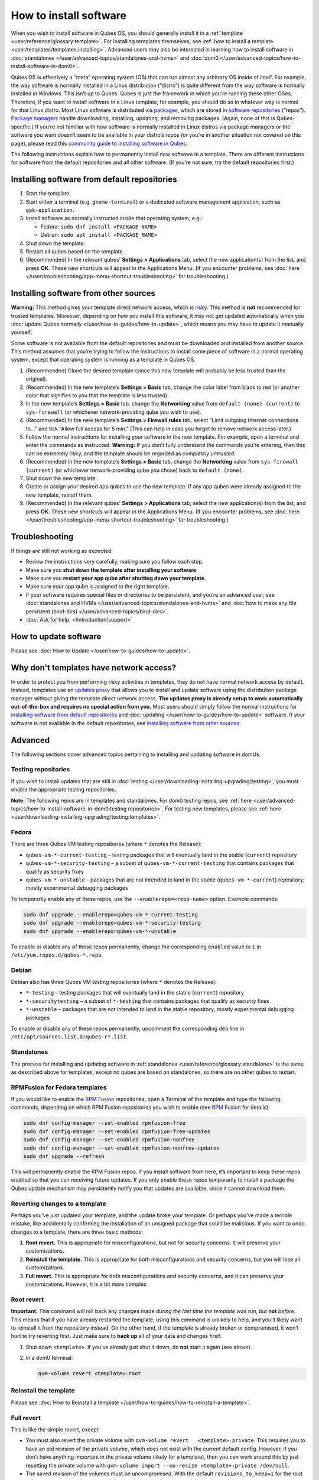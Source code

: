 =======================
How to install software
=======================


When you wish to install software in Qubes OS, you should generally
install it in a :ref:`template <user/reference/glossary:template>`. For installing
templates themselves, see :ref:`how to install a template <user/templates/templates:installing>`. Advanced users may also be
interested in learning how to install software in
:doc:`standalones </user/advanced-topics/standalones-and-hvms>` and
:doc:`dom0 </user/advanced-topics/how-to-install-software-in-dom0>`.

Qubes OS is effectively a “meta” operating system (OS) that can run
almost any arbitrary OS inside of itself. For example, the way software
is normally installed in a Linux distribution (“distro”) is quite
different from the way software is normally installed in Windows. This
isn’t up to Qubes. Qubes is just the framework in which you’re running
these other OSes. Therefore, if you want to install software in a Linux
template, for example, you should do so in whatever way is normal for
that Linux distro. Most Linux software is distributed via
`packages <https://en.wikipedia.org/wiki/Package_format>`__, which are
stored in `software repositories <https://en.wikipedia.org/wiki/Software_repository>`__
(“repos”). `Package managers <https://en.wikipedia.org/wiki/Package_manager>`__ handle
downloading, installing, updating, and removing packages. (Again, none
of this is Qubes-specific.) If you’re not familiar with how software is
normally installed in Linux distros via package managers or the software
you want doesn’t seem to be available in your distro’s repos (or you’re
in another situation not covered on this page), please read this
`community guide to installing software in Qubes <https://forum.qubes-os.org/t/9991/>`__.

The following instructions explain how to permanently install new
software in a template. There are different instructions for software
from the default repositories and all other software. (If you’re not
sure, try the default repositories first.)

Installing software from default repositories
---------------------------------------------


1. Start the template.

2. Start either a terminal (e.g. ``gnome-terminal``) or a dedicated
   software management application, such as ``gpk-application``.

3. Install software as normally instructed inside that operating system,
   e.g.:

   - Fedora: ``sudo dnf install <PACKAGE_NAME>``

   - Debian: ``sudo apt install <PACKAGE_NAME>``



4. Shut down the template.

5. Restart all qubes based on the template.

6. (Recommended) In the relevant qubes’ **Settings > Applications** tab,
   select the new application(s) from the list, and press **OK**. These
   new shortcuts will appear in the Applications Menu. (If you encounter
   problems, see :doc:`here </user/troubleshooting/app-menu-shortcut-troubleshooting>` for
   troubleshooting.)





.. figure:: /attachment/doc/r4.1-dom0-appmenu-select.png
   :alt: `The Applications tab in Qube
   Settings </attachment/doc/r4.1-dom0-appmenu-select.png>`__

   `The Applications tab in Qube
   Settings </attachment/doc/r4.1-dom0-appmenu-select.png>`__

Installing software from other sources
--------------------------------------


**Warning:** This method gives your template direct network access,
which is `risky <#why-dont-templates-have-network-access>`__. This
method is **not** recommended for trusted templates. Moreover, depending
on how you install this software, it may not get updated automatically
when you :doc:`update Qubes normally </user/how-to-guides/how-to-update>`, which means
you may have to update it manually yourself.

Some software is not available from the default repositories and must be
downloaded and installed from another source. This method assumes that
you’re trying to follow the instructions to install some piece of
software in a normal operating system, except that operating system is
running as a template in Qubes OS.

1. (Recommended) Clone the desired template (since this new template
   will probably be less trusted than the original).

2. (Recommended) In the new template’s **Settings > Basic** tab, change
   the color label from black to red (or another color that signifies to
   you that the template is less trusted).

3. In the new template’s **Settings > Basic** tab, change the
   **Networking** value from ``default (none) (current)`` to
   ``sys-firewall`` (or whichever network-providing qube you wish to
   use).

4. (Recommended) In the new template’s **Settings > Firewall rules**
   tab, select “Limit outgoing Internet connections to…” and tick “Allow
   full access for 5 min.” (This can help in case you forget to remove
   network access later.)

5. Follow the normal instructions for installing your software in the
   new template. For example, open a terminal and enter the commands as
   instructed. **Warning:** If you don’t fully understand the commands
   you’re entering, then this can be extremely risky, and the template
   should be regarded as *completely untrusted*.

6. (Recommended) In the new template’s **Settings > Basic** tab, change
   the **Networking** value from ``sys-firewall (current)`` (or
   whichever network-providing qube you chose) back to
   ``default (none)``.

7. Shut down the new template.

8. Create or assign your desired app qubes to use the new template. If
   any app qubes were already assigned to the new template, restart
   them.

9. (Recommended) In the relevant qubes’ **Settings > Applications** tab,
   select the new application(s) from the list, and press **OK**. These
   new shortcuts will appear in the Applications Menu. (If you encounter
   problems, see :doc:`here </user/troubleshooting/app-menu-shortcut-troubleshooting>` for
   troubleshooting.)





.. figure:: /attachment/doc/r4.1-dom0-appmenu-select.png
   :alt: `The Applications tab in Qube
   Settings </attachment/doc/r4.1-dom0-appmenu-select.png>`__

   `The Applications tab in Qube
   Settings </attachment/doc/r4.1-dom0-appmenu-select.png>`__

Troubleshooting
---------------


If things are still not working as expected:

- Review the instructions very carefully, making sure you follow each
  step.

- Make sure you **shut down the template after installing your software**.

- Make sure you **restart your app qube after shutting down your template**.

- Make sure your app qube is assigned to the right template.

- If your software requires special files or directories to be
  persistent, and you’re an advanced user, see :doc:`standalones and HVMs </user/advanced-topics/standalones-and-hvms>` and :doc:`how to make any file persistent (bind-dirs) </user/advanced-topics/bind-dirs>`.

- :doc:`Ask for help. </introduction/support>`



How to update software
----------------------


Please see :doc:`How to Update </user/how-to-guides/how-to-update>`.

Why don't templates have network access?
----------------------------------------


In order to protect you from performing risky activities in templates,
they do not have normal network access by default. Instead, templates
use an `updates proxy <#updates-proxy>`__ that allows you to install and
update software using the distribution package manager without giving
the template direct network access. **The updates proxy is already setup to work automatically out-of-the-box and requires no special action from you.** Most users should simply follow the normal
instructions for `installing software from default repositories <#installing-software-from-default-repositories>`__ and
:doc:`updating </user/how-to-guides/how-to-update>` software. If your software is not
available in the default repositories, see `installing software from other sources <#installing-software-from-other-sources>`__.

Advanced
--------


The following sections cover advanced topics pertaining to installing
and updating software in domUs.

Testing repositories
^^^^^^^^^^^^^^^^^^^^


If you wish to install updates that are still in
:doc:`testing </user/downloading-installing-upgrading/testing>`, you must enable the appropriate testing
repositories.

**Note:** The following repos are in templates and standalones. For dom0
testing repos, see
:ref:`here <user/advanced-topics/how-to-install-software-in-dom0:testing repositories>`.
For testing new templates, please see
:ref:`here <user/downloading-installing-upgrading/testing:templates>`.

Fedora
^^^^^^


There are three Qubes VM testing repositories (where ``*`` denotes the
Release):

- ``qubes-vm-*-current-testing`` – testing packages that will
  eventually land in the stable (``current``) repository

- ``qubes-vm-*-security-testing`` – a subset of
  ``qubes-vm-*-current-testing`` that contains packages that qualify as
  security fixes

- ``qubes-vm-*-unstable`` – packages that are not intended to land in
  the stable (``qubes-vm-*-current``) repository; mostly experimental
  debugging packages



To temporarily enable any of these repos, use the
``--enablerepo=<repo-name>`` option. Example commands:

.. code:: bash

      sudo dnf upgrade --enablerepo=qubes-vm-*-current-testing
      sudo dnf upgrade --enablerepo=qubes-vm-*-security-testing
      sudo dnf upgrade --enablerepo=qubes-vm-*-unstable



To enable or disable any of these repos permanently, change the
corresponding ``enabled`` value to ``1`` in
``/etc/yum.repos.d/qubes-*.repo``.

Debian
^^^^^^


Debian also has three Qubes VM testing repositories (where ``*`` denotes
the Release):

- ``*-testing`` – testing packages that will eventually land in the
  stable (``current``) repository

- ``*-securitytesting`` – a subset of ``*-testing`` that contains
  packages that qualify as security fixes

- ``*-unstable`` – packages that are not intended to land in the stable
  repository; mostly experimental debugging packages



To enable or disable any of these repos permanently, uncomment the
corresponding ``deb`` line in ``/etc/apt/sources.list.d/qubes-r*.list``.

Standalones
^^^^^^^^^^^


The process for installing and updating software in
:ref:`standalones <user/reference/glossary:standalone>` is the same as described
above for templates, except no qubes are based on standalones, so there
are no other qubes to restart.

RPMFusion for Fedora templates
^^^^^^^^^^^^^^^^^^^^^^^^^^^^^^


If you would like to enable the `RPM Fusion <https://rpmfusion.org/>`__
repositories, open a Terminal of the template and type the following
commands, depending on which RPM Fusion repositories you wish to enable
(see `RPM Fusion <https://rpmfusion.org/>`__ for details):

.. code:: bash

      sudo dnf config-manager --set-enabled rpmfusion-free
      sudo dnf config-manager --set-enabled rpmfusion-free-updates
      sudo dnf config-manager --set-enabled rpmfusion-nonfree
      sudo dnf config-manager --set-enabled rpmfusion-nonfree-updates
      sudo dnf upgrade --refresh



This will permanently enable the RPM Fusion repos. If you install
software from here, it’s important to keep these repos enabled so that
you can receiving future updates. If you only enable these repos
temporarily to install a package the Qubes update mechanism may
persistently notify you that updates are available, since it cannot
download them.

Reverting changes to a template
^^^^^^^^^^^^^^^^^^^^^^^^^^^^^^^


Perhaps you’ve just updated your template, and the update broke your
template. Or perhaps you’ve made a terrible mistake, like accidentally
confirming the installation of an unsigned package that could be
malicious. If you want to undo changes to a template, there are three
basic methods:

1. **Root revert.** This is appropriate for misconfigurations, but not
   for security concerns. It will preserve your customizations.

2. **Reinstall the template.** This is appropriate for both
   misconfigurations and security concerns, but you will lose all
   customizations.

3. **Full revert.** This is appropriate for both misconfigurations and
   security concerns, and it can preserve your customizations. However,
   it is a bit more complex.



Root revert
^^^^^^^^^^^


**Important:** This command will roll back any changes made *during the last time the template was run, but* **not** *before.* This means that
if you have already restarted the template, using this command is
unlikely to help, and you’ll likely want to reinstall it from the
repository instead. On the other hand, if the template is already broken
or compromised, it won’t hurt to try reverting first. Just make sure to
**back up** all of your data and changes first!

1. Shut down ``<template>``. If you’ve already just shut it down, do
   **not** start it again (see above).

2. In a dom0 terminal:

   .. code:: bash

         qvm-volume revert <template>:root





Reinstall the template
^^^^^^^^^^^^^^^^^^^^^^


Please see :doc:`How to Reinstall a template </user/how-to-guides/how-to-reinstall-a-template>`.

Full revert
^^^^^^^^^^^


This is like the simple revert, except:

- You must also revert the private volume with
  ``qvm-volume revert   <template>:private``. This requires you to have
  an old revision of the private volume, which does not exist with the
  current default config. However, if you don’t have anything important
  in the private volume (likely for a template), then you can work
  around this by just resetting the private volume with
  ``qvm-volume import --no-resize <template>:private /dev/null``.

- The saved revision of the volumes must be uncompromised. With the
  default ``revisions_to_keep=1`` for the root volume, you must **not**
  have started the template since the compromising action.



Updates proxy
^^^^^^^^^^^^^


Updates proxy is a service which allows access from package managers
configured to use the proxy by default, but can be used by any other
program that accepts proxy arguments. The purpose of the proxy, instead
of direct network access, is meant to mitigate user errors of using
applications such as the browser in the template. Not necessarily what
part of the network they can access, but only to applications trusted by
the user, configured to use the proxy. The http proxy (tinyproxy) does
not filter traffic because it is hard to list all the repository mirrors
and keep that list up to date). it also does not cache anything.

The proxy is running in selected VMs (by default all the NetVMs (1)) and
intercepts traffic directed to 127.0.0.1:8082. Thanks to such
configuration all the VMs can use the same proxy address. If the VM is
configured to have access to the updates proxy (2), the startup scripts
will automatically configure dnf/apt to really use the proxy (3). Also
access to updates proxy is independent of any other firewall settings
(VM will have access to updates proxy, even if policy is set to block
all the traffic).

There are two services (``qvm-service``, :doc:`service framework </user/advanced-topics/qubes-service>`):

1. ``qubes-updates-proxy`` (and its deprecated name:
   ``qubes-yum-proxy``) - a service providing a proxy for templates - by
   default enabled in NetVMs (especially: sys-net)

2. ``updates-proxy-setup`` (and its deprecated name:
   ``yum-proxy-setup``) - use a proxy provided by another VM (instead of
   downloading updates directly), enabled by default in all templates



Both the old and new names work. The defaults listed above are applied
if the service is not explicitly listed in the services tab.

Technical details
^^^^^^^^^^^^^^^^^


The updates proxy uses RPC/qrexec. The proxy is configured in qrexec
policy in dom0: ``/etc/qubes-rpc/policy/qubes.UpdatesProxy``. By default
this is set to sys-net and/or sys-whonix, depending on firstboot
choices. This new design allows for templates to be updated even when
they are not connected to any NetVM.

Example policy file in R4.0 (with Whonix installed, but not set as
default UpdateVM for all templates):

.. code:: bash

      # any VM with tag `whonix-updatevm` should use `sys-whonix`; this tag is added to `whonix-gw` and `whonix-ws` during installation and is preserved during template clone
      @tag:whonix-updatevm @default allow,target=sys-whonix
      @tag:whonix-updatevm @anyvm deny
      
      # other templates use sys-net
      @type:template @default allow,target=sys-net
      @anyvm @anyvm deny


Installing Snap Packages
^^^^^^^^^^^^^^^^^^^^^^^^


Snap packages do not use the normal update channels for Debian and
Fedora (apt and dnf) and are often installed as the user rather than as
root. To support these in an app qube you need to take the following
steps:

1. In the **template** you must install ``snapd`` and
   ``qubes-snapd-helper``. Open a terminal in the template and run:

   .. code:: bash

         [user@fedora-30-snap-demo ~]$ sudo dnf install snapd qubes-snapd-helper
         Last metadata expiration check: 0:55:39 ago on Thu Nov 14 09:26:47 2019.
         Dependencies resolved.
         ========================================================================================================
          Package                       Arch    Version                             Repository              Size
         ========================================================================================================
         Installing:
          snapd                         x86_64  2.42.1-1.fc30                       updates                 17 M
          qubes-snapd-helper            noarch  1.0.1-1.fc30                        qubes-vm-r4.0-current   10 k
         Installing dependencies:
         [...]
         
         Transaction Summary
         ========================================================================================================
         Install  20 Packages
         
         Total download size: 37 M
         Installed size: 121 M
         Is this ok [y/N]: y
         
         Downloading Packages:
         [..]
         Failed to resolve booleanif statement at /var/lib/selinux/targeted/tmp/modules/200/snappy/cil:1174
         /usr/sbin/semodule:  Failed!
         [...]
         Last metadata expiration check: 0:57:08 ago on Thu Nov 14 09:26:47 2019.
         Notifying dom0 about installed applications
         
         Installed:
           snapd-2.42.1-1.fc30.x86_64                                              qubes-snapd-helper-1.0.1-1.fc30.noarch
         [...]
         Complete!

   You may see the following message:

   .. code:: bash

         Failed to resolve booleanif statement at /var/lib/selinux/targeted/tmp/modules/200/snappy/cil:1174
         /usr/sbin/semodule:  Failed!


   This is expected and you can safely continue.
   Shutdown the template:

   .. code:: bash

         [user@fedora-30-snap-demo ~]$ sudo shutdown -h now


2. Now open the **app qube** in which you would like to install the Snap
   application and run a terminal:

   .. code:: bash

         [user@snap-demo-app qube ~]$ snap install <package>

   When the install is complete you can close the terminal window.

3. Refresh the Applications list for the app qube. In the Qubes Menu for
   the **app qube*** launch the Qube Settings. Then go to the
   Applications tab and click “Refresh Applications”
   The refresh will take a few minutes; after it’s complete the Snap app
   will appear in the app qube’s list of available applications. At this
   point the snap will be persistent within the app qube and will
   receive updates when the app qube is running.



Autostarting Installed Applications
^^^^^^^^^^^^^^^^^^^^^^^^^^^^^^^^^^^


If you want a desktop app to start automatically every time a qube
starts you can create a link to it in the ``~/.config/autostart``
directory of the **app qube**. This might be useful for Qubes that you
set to automatically start on boot or for Qubes that have a set of apps
you typically use all day, such as a chat app.

1. Open a terminal in the **app qube** where you would like the app to
   launch.

2. List the names of the available desktop shortcuts by running the
   command ``ls    /usr/share/applications`` and find the exact name of
   the shortcut to the app you want to autostart:

   .. code:: bash

         [user@example-app qube ~]$ ls /usr/share/applications/
         bluetooth-sendto.desktop
         eog.desktop
         firefox.desktop
         ...
         xterm.desktop
         yelp.desktop


3. Create the autostart directory:

   .. code:: bash

         [user@example-app qube ~]$ mkdir -p ~/.config/autostart



4. Make a link to the desktop app file you’d like to start in the
   autostart directory. For example, the command below will link the
   Thunderbird app into the autostart directory:

   .. code:: bash

         [user@example-app qube ~]$ ln -s /usr/share/applications/mozilla-thunderbird.desktop ~/.config/autostart/mozilla-thunderbird.desktop





Note that the app will autostart only when the app qube starts. If you
would like the app qube to autostart, select the “Start qube
automatically on boot” checkbox in the app qube’s Qube Settings.
